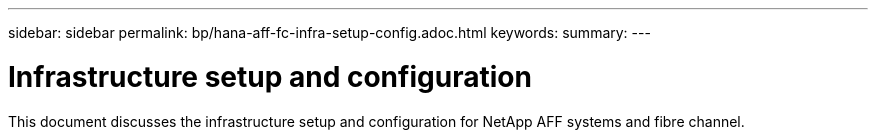 ---
sidebar: sidebar
permalink: bp/hana-aff-fc-infra-setup-config.adoc.html
keywords:
summary:
---

= Infrastructure setup and configuration
:hardbreaks:
:nofooter:
:icons: font
:linkattrs:
:imagesdir: ../media/

//
// This file was created with NDAC Version 2.0 (August 17, 2020)
//
// 2021-05-20 16:47:33.728651
//

[.lead]
This document discusses the infrastructure setup and configuration for NetApp AFF systems and fibre channel.